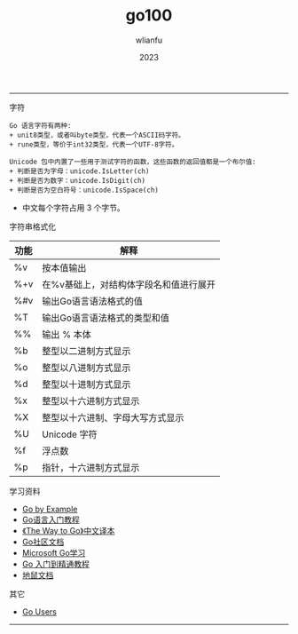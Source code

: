 #+TITLE: go100
#+AUTHOR: wlianfu
#+DATE: 2023
#+EMAIL: wlianfu@163.com
#+OPTIONS: go100

-----

***** 字符

#+BEGIN_SRC
Go 语言字符有两种:
+ unit8类型，或者叫byte类型，代表一个ASCII码字符。
+ rune类型，等价于int32类型，代表一个UTF-8字符。
#+END_SRC

#+BEGIN_SRC
Unicode 包中内置了一些用于测试字符的函数，这些函数的返回值都是一个布尔值:
+ 判断是否为字母：unicode.IsLetter(ch)
+ 判断是否为数字：unicode.IsDigit(ch)
+ 判断是否为空白符号：unicode.IsSpace(ch)
#+END_SRC

+ 中文每个字符占用 3 个字节。

***** 字符串格式化

| 功能 | 解释                                   |
|------+----------------------------------------|
| %v   | 按本值输出                             |
| %+v  | 在%v基础上，对结构体字段名和值进行展开 |
| %#v  | 输出Go语言语法格式的值                 |
| %T   | 输出Go语言语法格式的类型和值           |
| %%   | 输出 % 本体                            |
| %b   | 整型以二进制方式显示                   |
| %o   | 整型以八进制方式显示                   |
| %d   | 整型以十进制方式显示                   |
| %x   | 整型以十六进制方式显示                 |
| %X   | 整型以十六进制、字母大写方式显示       |
| %U   | Unicode 字符                           |
| %f   | 浮点数                                 |
| %p   | 指针，十六进制方式显示                 |

***** 学习资料

+ [[https://gobyexample.com/][Go by Example]]
+ [[http://c.biancheng.net/golang/][Go语言入门教程]]
+ [[https://learnku.com/docs/the-way-to-go][《The Way to Go》中文译本]]
+ [[https://learnku.com/go/docs][Go社区文档]]
+ [[https://learn.microsoft.com/zh-cn/training/paths/go-first-steps/][Microsoft Go学习]]
+ [[https://geekr.dev/golang-tutorial][Go 入门到精通教程]]
+ [[https://www.topgoer.cn/][地鼠文档]]

***** 其它

+ [[https://github.com/golang/go/wiki/GoUsers][Go Users]]

-----
